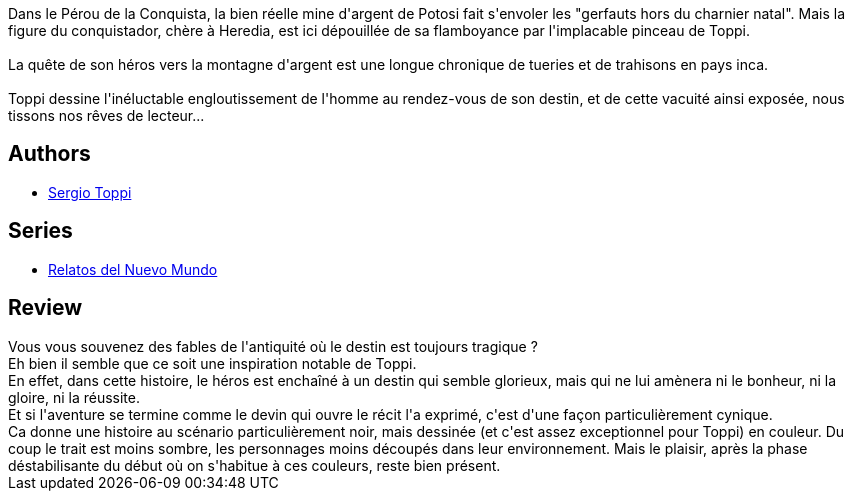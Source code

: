 :jbake-type: post
:jbake-status: published
:jbake-title: La légende de Potosi
:jbake-tags:  amérique, destin, fantastique, rayon-bd, voyage,_année_2013,_mois_sept.,_note_4,aventure,read
:jbake-date: 2013-09-16
:jbake-depth: ../../
:jbake-uri: goodreads/books/9782908551570.adoc
:jbake-bigImage: https://i.gr-assets.com/images/S/compressed.photo.goodreads.com/books/1376251088l/7722632._SX98_.jpg
:jbake-smallImage: https://i.gr-assets.com/images/S/compressed.photo.goodreads.com/books/1376251088l/7722632._SX50_.jpg
:jbake-source: https://www.goodreads.com/book/show/7722632
:jbake-style: goodreads goodreads-book

++++
<div class="book-description">
Dans le Pérou de la Conquista, la bien réelle mine d'argent de Potosi fait s'envoler les "gerfauts hors du charnier natal". Mais la figure du conquistador, chère à Heredia, est ici dépouillée de sa flamboyance par l'implacable pinceau de Toppi.<br /><br />La quête de son héros vers la montagne d'argent est une longue chronique de tueries et de trahisons en pays inca.<br /><br />Toppi dessine l'inéluctable engloutissement de l'homme au rendez-vous de son destin, et de cette vacuité ainsi exposée, nous tissons nos rêves de lecteur...
</div>
++++


## Authors
* link:../authors/555180.html[Sergio Toppi]

## Series
* link:../series/Relatos_del_Nuevo_Mundo.html[Relatos del Nuevo Mundo]

## Review

++++
Vous vous souvenez des fables de l'antiquité où le destin est toujours tragique ?<br/>Eh bien il semble que ce soit une inspiration notable de Toppi.<br/>En effet, dans cette histoire, le héros est enchaîné à un destin qui semble glorieux, mais qui ne lui amènera ni le bonheur, ni la gloire, ni la réussite.<br/>Et si l'aventure se termine comme le devin qui ouvre le récit l'a exprimé, c'est d'une façon particulièrement cynique.<br/>Ca donne une histoire au scénario particulièrement noir, mais dessinée (et c'est assez exceptionnel pour Toppi) en couleur. Du coup le trait est moins sombre, les personnages moins découpés dans leur environnement. Mais le plaisir, après la phase déstabilisante du début où on s'habitue à ces couleurs, reste bien présent.
++++